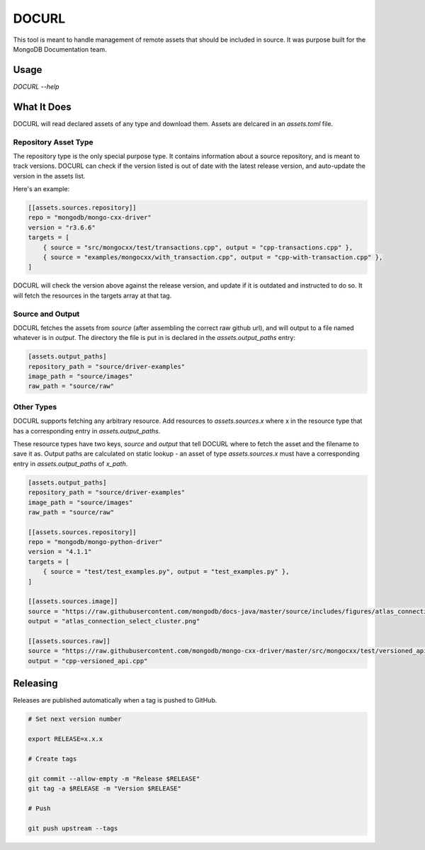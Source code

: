 DOCURL
------

This tool is meant to handle management of remote assets that should
be included in source. It was purpose built for the MongoDB Documentation team.

Usage
+++++
`DOCURL --help`

What It Does
++++++++++++

DOCURL will read declared assets of any type and download them. Assets are delcared
in an `assets.toml` file.

Repository Asset Type
`````````````````````

The repository type is the only special purpose type. It contains information
about a source repository, and is meant to track versions. DOCURL can check if
the version listed is out of date with the latest release version, and auto-update
the version in the assets list.

Here's an example:

.. code-block:: toml

   [[assets.sources.repository]]
   repo = "mongodb/mongo-cxx-driver"
   version = "r3.6.6"
   targets = [
       { source = "src/mongocxx/test/transactions.cpp", output = "cpp-transactions.cpp" },
       { source = "examples/mongocxx/with_transaction.cpp", output = "cpp-with-transaction.cpp" },
   ]

DOCURL will check the version above against the release version, and update if
it is outdated and instructed to do so. It will fetch the resources in the targets
array at that tag.

Source and Output
`````````````````

DOCURL fetches the assets from *source* (after assembling the correct raw github url),
and will output to a file named whatever is in *output*. The directory the file is put
in is declared in the `assets.output_paths` entry:

.. code-block:: toml

   [assets.output_paths]
   repository_path = "source/driver-examples"
   image_path = "source/images"
   raw_path = "source/raw"

Other Types
```````````

DOCURL supports fetching any arbitrary resource. Add resources to `assets.sources.x`
where x in the resource type that has a corresponding entry in `assets.output_paths`.

These resource types have two keys, `source` and `output` that tell DOCURL
where to fetch the asset and the filename to save it as. Output paths are
calculated on static lookup - an asset of type `assets.sources.x` must have a
corresponding entry in `assets.output_paths` of `x_path`.

.. code-block:: toml

   [assets.output_paths]
   repository_path = "source/driver-examples"
   image_path = "source/images"
   raw_path = "source/raw"

   [[assets.sources.repository]]
   repo = "mongodb/mongo-python-driver"
   version = "4.1.1"
   targets = [
       { source = "test/test_examples.py", output = "test_examples.py" },
   ]

   [[assets.sources.image]]
   source = "https://raw.githubusercontent.com/mongodb/docs-java/master/source/includes/figures/atlas_connection_select_cluster.png"
   output = "atlas_connection_select_cluster.png"

   [[assets.sources.raw]]
   source = "https://raw.githubusercontent.com/mongodb/mongo-cxx-driver/master/src/mongocxx/test/versioned_api.cpp"
   output = "cpp-versioned_api.cpp"

Releasing
+++++++++

Releases are published automatically when a tag is pushed to GitHub.

.. code-block:: sh

   # Set next version number

   export RELEASE=x.x.x

   # Create tags

   git commit --allow-empty -m "Release $RELEASE"
   git tag -a $RELEASE -m "Version $RELEASE"

   # Push

   git push upstream --tags
